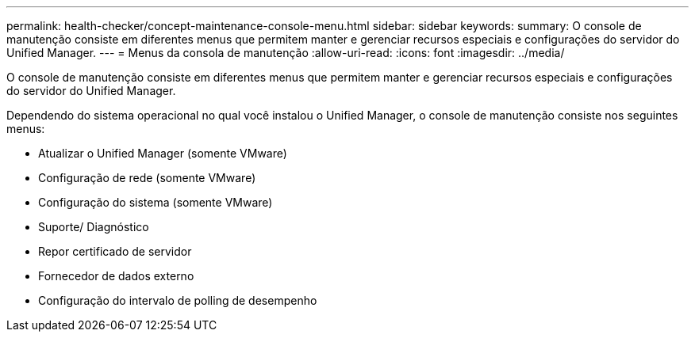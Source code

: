 ---
permalink: health-checker/concept-maintenance-console-menu.html 
sidebar: sidebar 
keywords:  
summary: O console de manutenção consiste em diferentes menus que permitem manter e gerenciar recursos especiais e configurações do servidor do Unified Manager. 
---
= Menus da consola de manutenção
:allow-uri-read: 
:icons: font
:imagesdir: ../media/


[role="lead"]
O console de manutenção consiste em diferentes menus que permitem manter e gerenciar recursos especiais e configurações do servidor do Unified Manager.

Dependendo do sistema operacional no qual você instalou o Unified Manager, o console de manutenção consiste nos seguintes menus:

* Atualizar o Unified Manager (somente VMware)
* Configuração de rede (somente VMware)
* Configuração do sistema (somente VMware)
* Suporte/ Diagnóstico
* Repor certificado de servidor
* Fornecedor de dados externo
* Configuração do intervalo de polling de desempenho

